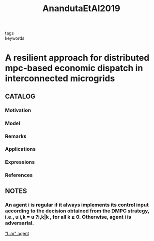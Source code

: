 :PROPERTIES:
:ID:       a03834bf-5d59-4e1c-8ce6-3554e880af11
:ROAM_REFS: cite:AnandutaEtAl2019
:END:
#+title: AnandutaEtAl2019
- tags ::
- keywords ::
* A resilient approach for distributed mpc-based economic dispatch in interconnected microgrids
:PROPERTIES:
:Custom_ID: AnandutaEtAl2019
:URL: https://doi.org/10.23919/ECC.2019.8796208
:AUTHOR: Ananduta, W., Maestre, Jos\'e Mar\'ia, Ocampo-Martinez, C., & Ishii, H.
:NOTER_DOCUMENT: ~/docsThese/bibliography/AnandutaEtAl2019.pdf
:END:
** CATALOG
*** Motivation
*** Model
*** Remarks
*** Applications
*** Expressions
*** References
** NOTES
*** An agent i is regular if it always implements its control input according to the decision obtained from the DMPC strategy, i.e., u i,k = u ?i,k|k , for all k ≥ 0. Otherwise, agent i is adversarial.
:PROPERTIES:
:NOTER_PAGE: [[pdf:~/docsThese/bibliography/AnandutaEtAl2019.pdf::2++3.90;;annot-2-0]]
:ID:       ~/docsThese/bibliography/AnandutaEtAl2019.pdf-annot-2-0
:END:
[[id:79604045-ede1-4393-9d0d-591c68019a42]["Liar" agent]]
